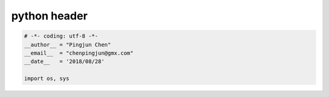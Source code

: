 python header
========

.. code-block:: python

  # -*- coding: utf-8 -*-
  __author__ = "Pingjun Chen"
  __email__  = "chenpingjun@gmx.com"
  __date__   = '2018/08/28'

  import os, sys
